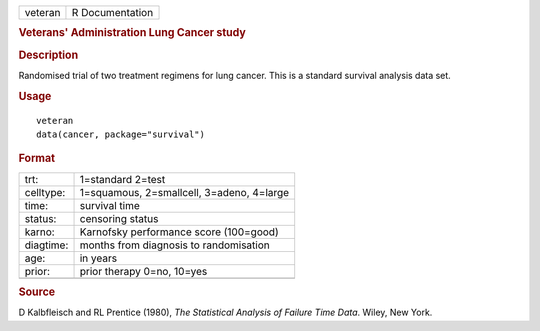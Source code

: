.. container::

   .. container::

      ======= ===============
      veteran R Documentation
      ======= ===============

      .. rubric:: Veterans' Administration Lung Cancer study
         :name: veterans-administration-lung-cancer-study

      .. rubric:: Description
         :name: description

      Randomised trial of two treatment regimens for lung cancer. This
      is a standard survival analysis data set.

      .. rubric:: Usage
         :name: usage

      ::

         veteran
         data(cancer, package="survival")

      .. rubric:: Format
         :name: format

      ========= =========================================
      trt:      1=standard 2=test
      celltype: 1=squamous, 2=smallcell, 3=adeno, 4=large
      time:     survival time
      status:   censoring status
      karno:    Karnofsky performance score (100=good)
      diagtime: months from diagnosis to randomisation
      age:      in years
      prior:    prior therapy 0=no, 10=yes
      \         
      ========= =========================================

      .. rubric:: Source
         :name: source

      D Kalbfleisch and RL Prentice (1980), *The Statistical Analysis of
      Failure Time Data*. Wiley, New York.
